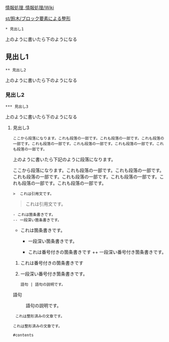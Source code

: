 [[./情報処理.md][情報処理]]_[[http:__ateraimemo.com_情報処理_Wiki.org][情報処理/Wiki]]

[[./st_鈴木_ブロック要素による整形.org][st/鈴木/ブロック要素による整形]]

#+BEGIN_EXAMPLE
    * 見出し1
#+END_EXAMPLE

上のように書いたら下のようになる

** 見出し1

#+BEGIN_EXAMPLE
    ** 見出し2
#+END_EXAMPLE

上のように書いたら下のようになる

*** 見出し2

#+BEGIN_EXAMPLE
    *** 見出し3
#+END_EXAMPLE

上のように書いたら下のようになる

**** 見出し3

#+BEGIN_EXAMPLE
    ここから段落になります。これも段落の一部です。これも段落の一部です。これも段落の一部です。これも段落の一部です。これも段落の一部です。これも段落の一部です。これも段落の一部です。
#+END_EXAMPLE

上のように書いたら下記のように段落になります。

ここから段落になります。これも段落の一部です。これも段落の一部です。これも段落の一部です。これも段落の一部です。これも段落の一部です。これも段落の一部です。これも段落の一部です。

#+BEGIN_EXAMPLE
    >  これは引用文です。
#+END_EXAMPLE

#+BEGIN_HTML
  <blockquote><p>
   
#+END_HTML

これは引用文です。

#+BEGIN_HTML
  </p></blockquote>
#+END_HTML

#+BEGIN_EXAMPLE
    - これは箇条書きです。
    -- 一段深い箇条書きです。
#+END_EXAMPLE

-  これは箇条書きです。

   -  一段深い箇条書きです。

   -  これは番号付きの箇条書きです ++ 一段深い番号付き箇条書きです。

1. これは番号付きの箇条書きです
2. 一段深い番号付き箇条書きです。

   : 語句 | 語句の説明です。

#+BEGIN_HTML
  <dl>
  <dt> 
#+END_HTML

語句

#+BEGIN_HTML
  </dt>
  <dd> 
#+END_HTML

語句の説明です。

#+BEGIN_HTML
  </dd>
  </dl>
#+END_HTML

#+BEGIN_EXAMPLE
     これは整形済みの文章です。

    これは整形済みの文章です。

    #contents
#+END_EXAMPLE

